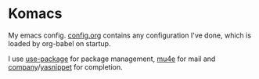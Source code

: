 * Komacs
My emacs config. [[./config.org][config.org]] contains any configuration I've done,
which is loaded by org-babel on startup.

I use [[https://github.com/jwiegley/use-package][use-package]] for package management, [[https://www.djcbsoftware.nl/code/mu/mu4e.html][mu4e]] for mail and
[[http://company-mode.github.io/][company]]/[[https://github.com/joaotavora/yasnippet][yasnippet]] for completion.
